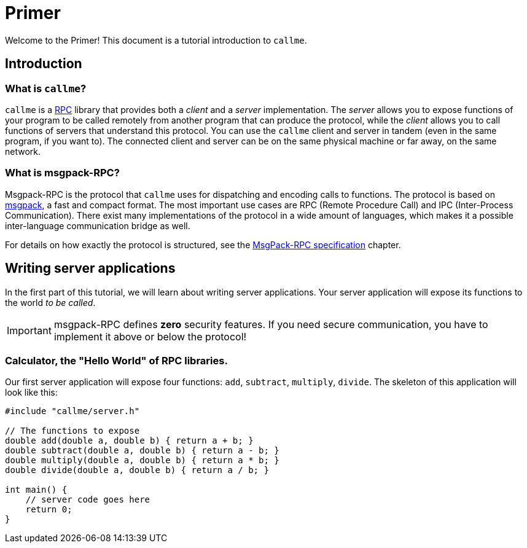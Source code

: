 = Primer
:icons: font

Welcome to the Primer! This document is a tutorial introduction to `callme`. 

== Introduction

=== What is `callme`?

`callme` is a link:https://en.wikipedia.org/wiki/Remote_procedure_call[RPC] library that provides both a _client_ and a _server_ implementation. The _server_ allows you to expose functions of your program to be called remotely from another program that can produce the protocol, while the _client_ allows you to call functions of servers that understand this protocol. You can use the `callme` client and server in tandem (even in the same program, if you want to). The connected client and server can be on the same physical machine or far away, on the same network.

=== What is msgpack-RPC?

Msgpack-RPC is the protocol that `callme` uses for dispatching and encoding calls to functions. The protocol is based on link:http://msgpack.org[msgpack], a fast and compact format. The most important use cases are RPC (Remote Procedure Call) and IPC (Inter-Process Communication). There exist many implementations of the protocol in a wide amount of languages, which makes it a possible inter-language communication bridge as well. 

For details on how exactly the protocol is structured, see the <<spec.adoc#,MsgPack-RPC specification>> chapter.

== Writing server applications

In the first part of this tutorial, we will learn about writing server applications. Your server application will expose its functions to the world _to be called_.

IMPORTANT: msgpack-RPC defines *zero* security features. If you need secure communication, you have to implement it above or below the protocol!

=== Calculator, the "Hello World" of RPC libraries.

Our first server application will expose four functions: `add`, `subtract`, `multiply`, `divide`. The skeleton of this application will look like this:

[source,cpp]
----
#include "callme/server.h"

// The functions to expose
double add(double a, double b) { return a + b; }
double subtract(double a, double b) { return a - b; }
double multiply(double a, double b) { return a * b; }
double divide(double a, double b) { return a / b; }

int main() {
    // server code goes here
    return 0;
}
----


